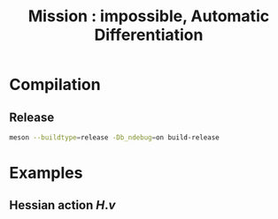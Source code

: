#+OPTIONS: toc:nil num:nil todo:nil pri:nil tags:nil tex:dvipng
#+TITLE: Mission : impossible, Automatic Differentiation

* Compilation
** Release
#+BEGIN_SRC sh :eval never
meson --buildtype=release -Db_ndebug=on build-release
#+END_SRC

* Examples
** Hessian action $H.v$
